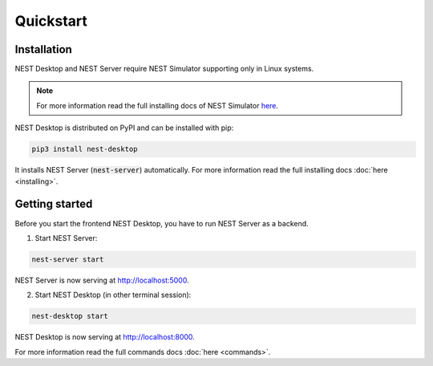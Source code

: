 ==========
Quickstart
==========

Installation
------------

NEST Desktop and NEST Server require NEST Simulator supporting only in Linux systems.

.. note::

   For more information read the full installing docs of NEST Simulator
   `here <https://nest-simulator.readthedocs.io/en/latest/installation/index.html>`__.

NEST Desktop is distributed on PyPI and can be installed with pip:

.. code-block:: bash

   pip3 install nest-desktop

It installs NEST Server (:code:`nest-server`) automatically.
For more information read the full installing docs :doc:`here <installing>`.


Getting started
---------------

Before you start the frontend NEST Desktop, you have to run NEST Server as a backend.

1. Start NEST Server:

.. code-block:: bash

   nest-server start

NEST Server is now serving at http://localhost:5000.

2. Start NEST Desktop (in other terminal session):

.. code-block:: bash

   nest-desktop start

NEST Desktop is now serving at http://localhost:8000.

For more information read the full commands docs :doc:`here <commands>`.
